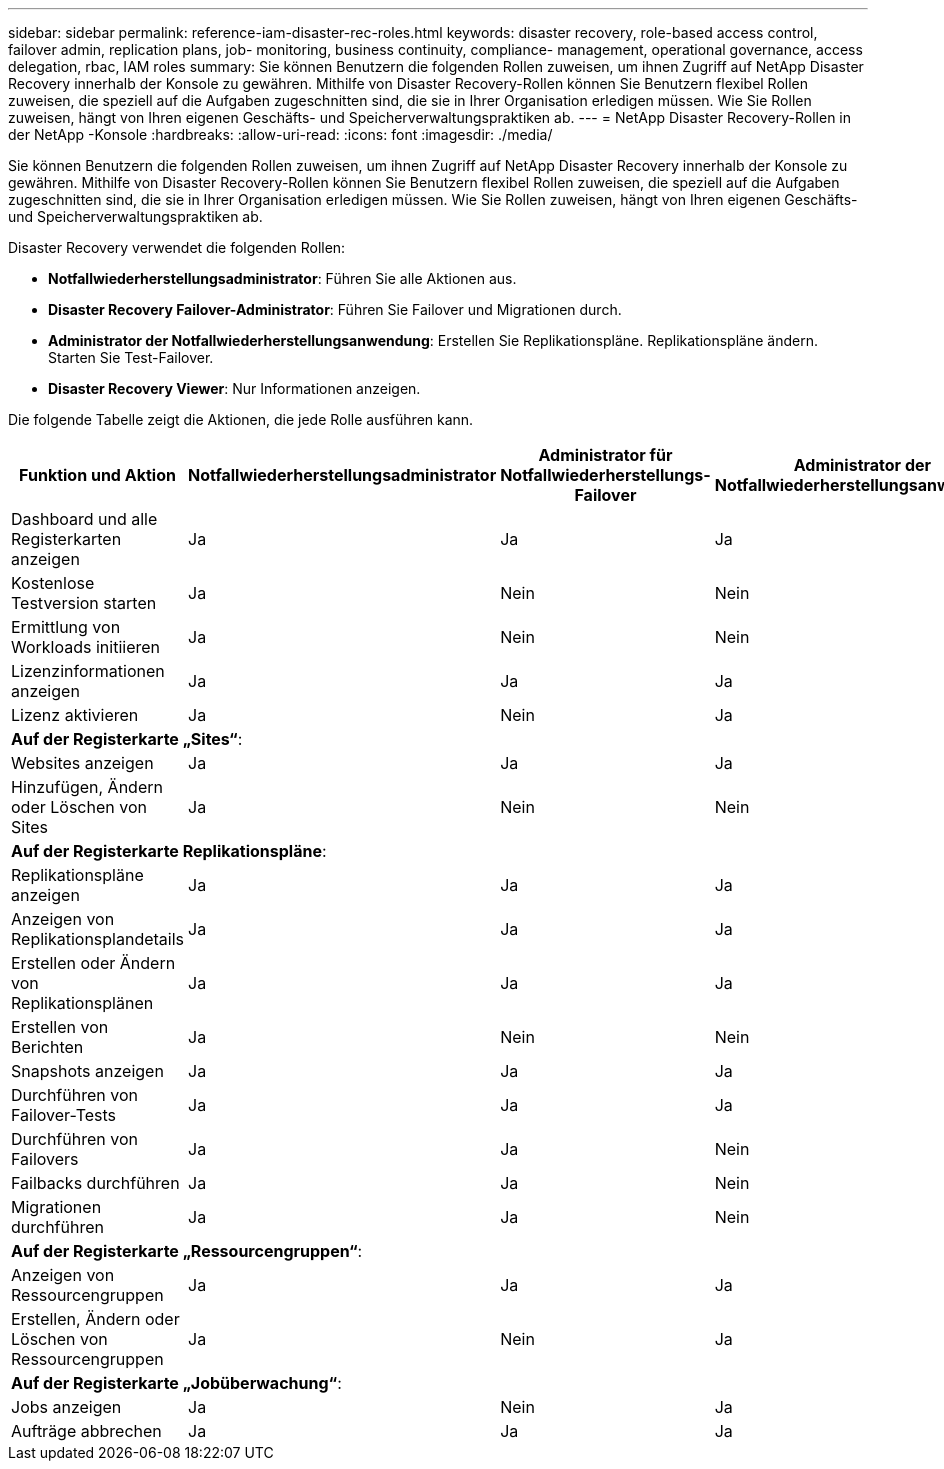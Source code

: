 ---
sidebar: sidebar 
permalink: reference-iam-disaster-rec-roles.html 
keywords: disaster recovery, role-based access control, failover admin, replication plans, job- monitoring, business continuity, compliance- management, operational governance, access delegation, rbac, IAM roles 
summary: Sie können Benutzern die folgenden Rollen zuweisen, um ihnen Zugriff auf NetApp Disaster Recovery innerhalb der Konsole zu gewähren.  Mithilfe von Disaster Recovery-Rollen können Sie Benutzern flexibel Rollen zuweisen, die speziell auf die Aufgaben zugeschnitten sind, die sie in Ihrer Organisation erledigen müssen. Wie Sie Rollen zuweisen, hängt von Ihren eigenen Geschäfts- und Speicherverwaltungspraktiken ab. 
---
= NetApp Disaster Recovery-Rollen in der NetApp -Konsole
:hardbreaks:
:allow-uri-read: 
:icons: font
:imagesdir: ./media/


[role="lead"]
Sie können Benutzern die folgenden Rollen zuweisen, um ihnen Zugriff auf NetApp Disaster Recovery innerhalb der Konsole zu gewähren.  Mithilfe von Disaster Recovery-Rollen können Sie Benutzern flexibel Rollen zuweisen, die speziell auf die Aufgaben zugeschnitten sind, die sie in Ihrer Organisation erledigen müssen. Wie Sie Rollen zuweisen, hängt von Ihren eigenen Geschäfts- und Speicherverwaltungspraktiken ab.

Disaster Recovery verwendet die folgenden Rollen:

* *Notfallwiederherstellungsadministrator*: Führen Sie alle Aktionen aus.
* *Disaster Recovery Failover-Administrator*: Führen Sie Failover und Migrationen durch.
* *Administrator der Notfallwiederherstellungsanwendung*: Erstellen Sie Replikationspläne.  Replikationspläne ändern.  Starten Sie Test-Failover.
* *Disaster Recovery Viewer*: Nur Informationen anzeigen.


Die folgende Tabelle zeigt die Aktionen, die jede Rolle ausführen kann.

[cols="30,20a,20a,20a,20a"]
|===
| Funktion und Aktion | Notfallwiederherstellungsadministrator | Administrator für Notfallwiederherstellungs-Failover | Administrator der Notfallwiederherstellungsanwendung | Disaster Recovery-Viewer 


| Dashboard und alle Registerkarten anzeigen  a| 
Ja
 a| 
Ja
 a| 
Ja
 a| 
Ja



| Kostenlose Testversion starten  a| 
Ja
 a| 
Nein
 a| 
Nein
 a| 
Nein



| Ermittlung von Workloads initiieren  a| 
Ja
 a| 
Nein
 a| 
Nein
 a| 
Nein



| Lizenzinformationen anzeigen  a| 
Ja
 a| 
Ja
 a| 
Ja
 a| 
Ja



| Lizenz aktivieren  a| 
Ja
 a| 
Nein
 a| 
Ja
 a| 
Nein



5+| *Auf der Registerkarte „Sites“*: 


| Websites anzeigen  a| 
Ja
 a| 
Ja
 a| 
Ja
 a| 
Ja



| Hinzufügen, Ändern oder Löschen von Sites  a| 
Ja
 a| 
Nein
 a| 
Nein
 a| 
Nein



5+| *Auf der Registerkarte Replikationspläne*: 


| Replikationspläne anzeigen  a| 
Ja
 a| 
Ja
 a| 
Ja
 a| 
Ja



| Anzeigen von Replikationsplandetails  a| 
Ja
 a| 
Ja
 a| 
Ja
 a| 
Ja



| Erstellen oder Ändern von Replikationsplänen  a| 
Ja
 a| 
Ja
 a| 
Ja
 a| 
Nein



| Erstellen von Berichten  a| 
Ja
 a| 
Nein
 a| 
Nein
 a| 
Nein



| Snapshots anzeigen  a| 
Ja
 a| 
Ja
 a| 
Ja
 a| 
Ja



| Durchführen von Failover-Tests  a| 
Ja
 a| 
Ja
 a| 
Ja
 a| 
Nein



| Durchführen von Failovers  a| 
Ja
 a| 
Ja
 a| 
Nein
 a| 
Nein



| Failbacks durchführen  a| 
Ja
 a| 
Ja
 a| 
Nein
 a| 
Nein



| Migrationen durchführen  a| 
Ja
 a| 
Ja
 a| 
Nein
 a| 
Nein



5+| *Auf der Registerkarte „Ressourcengruppen“*: 


| Anzeigen von Ressourcengruppen  a| 
Ja
 a| 
Ja
 a| 
Ja
 a| 
Ja



| Erstellen, Ändern oder Löschen von Ressourcengruppen  a| 
Ja
 a| 
Nein
 a| 
Ja
 a| 
Nein



5+| *Auf der Registerkarte „Jobüberwachung“*: 


| Jobs anzeigen  a| 
Ja
 a| 
Nein
 a| 
Ja
 a| 
Ja



| Aufträge abbrechen  a| 
Ja
 a| 
Ja
 a| 
Ja
 a| 
Nein

|===